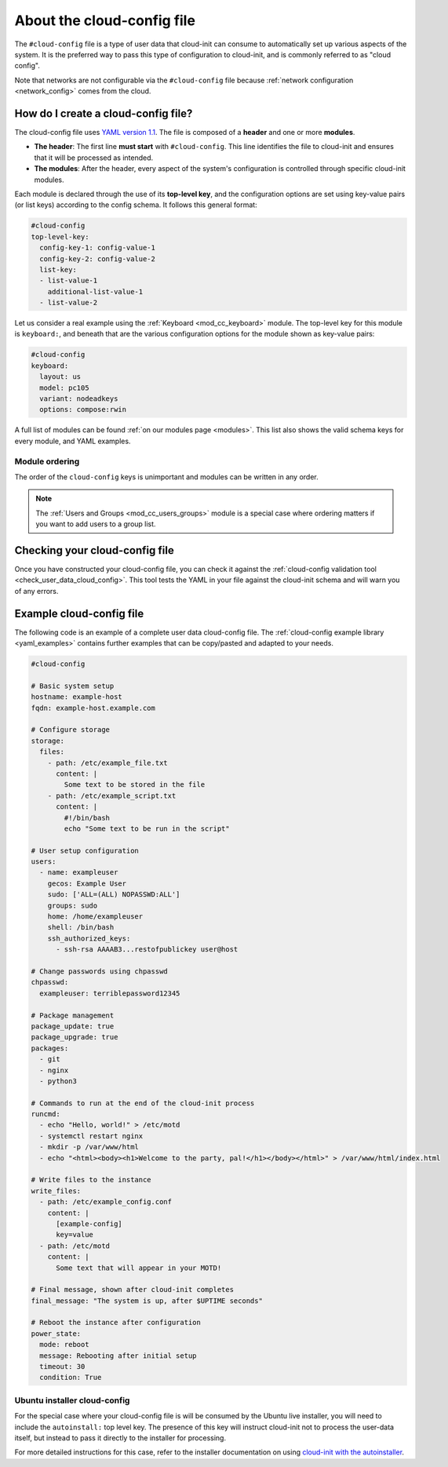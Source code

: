 .. _about-cloud-config:

About the cloud-config file
***************************

The ``#cloud-config`` file is a type of user data that cloud-init can consume
to automatically set up various aspects of the system. It is the preferred way
to pass this type of configuration to cloud-init, and is commonly referred to
as "cloud config". 

Note that networks are not configurable via the ``#cloud-config`` file because
:ref:`network configuration <network_config>` comes from the cloud.

How do I create a cloud-config file?
====================================

The cloud-config file uses `YAML version 1.1`_. The file is composed of a
**header** and one or more **modules**.

* **The header**:
  The first line **must start** with ``#cloud-config``. This line identifies
  the file to cloud-init and ensures that it will be processed as intended.

* **The modules**:
  After the header, every aspect of the system's configuration is controlled
  through specific cloud-init modules.

Each module is declared through the use of its **top-level key**, and the
configuration options are set using key-value pairs (or list keys) according
to the config schema. It follows this general format:

.. code-block:: yaml

   #cloud-config
   top-level-key:   
     config-key-1: config-value-1
     config-key-2: config-value-2
     list-key:
     - list-value-1
       additional-list-value-1
     - list-value-2

Let us consider a real example using the :ref:`Keyboard <mod_cc_keyboard>`
module. The top-level key for this module is ``keyboard:``, and beneath that
are the various configuration options for the module shown as key-value pairs:

.. code-block:: yaml

   #cloud-config
   keyboard:
     layout: us
     model: pc105
     variant: nodeadkeys
     options: compose:rwin

A full list of modules can be found :ref:`on our modules page <modules>`. This
list also shows the valid schema keys for every module, and YAML examples.

Module ordering
---------------

The order of the ``cloud-config`` keys is unimportant and modules can be
written in any order.

.. note::
   The :ref:`Users and Groups <mod_cc_users_groups>` module is a special case
   where ordering matters if you want to add users to a group list.

Checking your cloud-config file
===============================

Once you have constructed your cloud-config file, you can check it against
the :ref:`cloud-config validation tool <check_user_data_cloud_config>`. This
tool tests the YAML in your file against the cloud-init schema and will warn
you of any errors.

Example cloud-config file
=========================

The following code is an example of a complete user data cloud-config file.
The :ref:`cloud-config example library <yaml_examples>` contains further
examples that can be copy/pasted and adapted to your needs.

.. code-block:: yaml

   #cloud-config

   # Basic system setup
   hostname: example-host
   fqdn: example-host.example.com

   # Configure storage
   storage:
     files:
       - path: /etc/example_file.txt
         content: |
           Some text to be stored in the file
       - path: /etc/example_script.txt
         content: |
           #!/bin/bash
           echo "Some text to be run in the script"

   # User setup configuration
   users:
     - name: exampleuser
       gecos: Example User
       sudo: ['ALL=(ALL) NOPASSWD:ALL']
       groups: sudo
       home: /home/exampleuser
       shell: /bin/bash
       ssh_authorized_keys:
         - ssh-rsa AAAAB3...restofpublickey user@host

   # Change passwords using chpasswd
   chpasswd:
     exampleuser: terriblepassword12345

   # Package management
   package_update: true
   package_upgrade: true
   packages:
     - git
     - nginx
     - python3

   # Commands to run at the end of the cloud-init process
   runcmd:
     - echo "Hello, world!" > /etc/motd
     - systemctl restart nginx
     - mkdir -p /var/www/html
     - echo "<html><body><h1>Welcome to the party, pal!</h1></body></html>" > /var/www/html/index.html

   # Write files to the instance
   write_files:
     - path: /etc/example_config.conf
       content: |
         [example-config]
         key=value
     - path: /etc/motd
       content: |
         Some text that will appear in your MOTD!

   # Final message, shown after cloud-init completes
   final_message: "The system is up, after $UPTIME seconds"

   # Reboot the instance after configuration
   power_state:
     mode: reboot
     message: Rebooting after initial setup
     timeout: 30
     condition: True

Ubuntu installer cloud-config
-----------------------------

For the special case where your cloud-config file is will be consumed by the
Ubuntu live installer, you will need to include the ``autoinstall:`` top level
key. The presence of this key will instruct cloud-init not to process
the user-data itself, but instead to pass it directly to the installer for
processing.

For more detailed instructions for this case, refer to the installer
documentation on using `cloud-init with the autoinstaller`_.

.. LINKS
.. _cloud-init with the autoinstaller: https://canonical-subiquity.readthedocs-hosted.com/en/latest/tutorial/providing-autoinstall.html#autoinstall-by-way-of-cloud-config
.. _YAML version 1.1: https://yaml.org/spec/1.1/current.html

